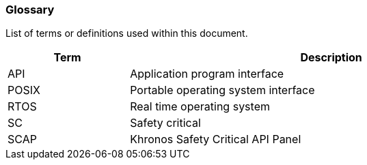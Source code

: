 // (C) Copyright 2014-2017 The Khronos Group Inc. All Rights Reserved.
// Khronos Group Safety Critical API Development SCAP
// document
// 
// Text format: asciidoc 8.6.9
// Editor:      Asciidoc Book Editor
//
// Description: Guidelines 2.2 Glossary

:Author: Illya Rudkin (spec editor)
:Author Initials: IOR
:Revision: 0.01

=== Glossary

List of terms or definitions used within this document.

[cols="3,10", width="90%", options="header", frame="topbot"]
|=============================
|Term  | Description 
|API   | Application program interface 
|POSIX | Portable operating system interface
|RTOS  | Real time operating system
|SC    | Safety critical 
|SCAP  | Khronos Safety Critical API Panel
|=============================